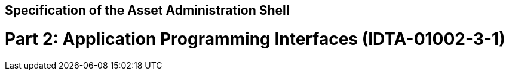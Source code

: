 == Specification of the Asset Administration Shell
= Part 2: Application Programming Interfaces (IDTA-01002-3-1)
